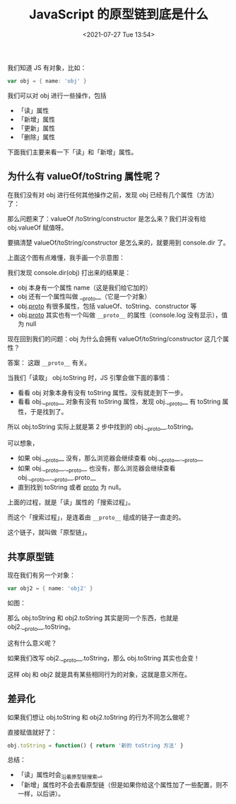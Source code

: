 # -*- eval: (setq org-media-note-screenshot-image-dir (concat default-directory "./static/JavaScript 的原型链到底是什么/")); -*-
:PROPERTIES:
:ID:       7B629F2E-E7AC-404F-AE21-730ECA72533F
:END:
#+LATEX_CLASS: my-article
#+DATE: <2021-07-27 Tue 13:54>
#+TITLE: JavaScript 的原型链到底是什么

[[././static/JavaScript 的原型链到底是什么/1627215574-812137e6a2d06c8bbf35341445137311.jpg]]

我们知道 JS 有对象，比如：

#+BEGIN_SRC groovy
var obj = { name: 'obj' }
#+END_SRC

我们可以对 obj 进行一些操作，包括

- 「读」属性
- 「新增」属性
- 「更新」属性
- 「删除」属性

下面我们主要来看一下「读」和「新增」属性。

** 为什么有 valueOf/toString 属性呢？
在我们没有对 obj 进行任何其他操作之前，发现 obj 已经有几个属性（方法）了：

[[././static/JavaScript 的原型链到底是什么/1627215574-332b7d0f2cff225fa9944eb512bde29a.png]]

那么问题来了：valueOf /toString/constructor 是怎么来？我们并没有给 obj.valueOf 赋值呀。

要搞清楚 valueOf/toString/constructor 是怎么来的，就要用到 console.dir 了。

[[././static/JavaScript 的原型链到底是什么/1627215574-9c1823d2c4f556098d56e80cab9dc94c.png]]

上面这个图有点难懂，我手画一个示意图：

[[././static/JavaScript 的原型链到底是什么/1627215574-e9e40c35175c659560d252f4572a8cad.png]]

我们发现 console.dir(obj) 打出来的结果是：
- obj 本身有一个属性 name（这是我们给它加的）
- obj 还有一个属性叫做 __proto__（它是一个对象）
- obj.__proto__ 有很多属性，包括 valueOf、toString、constructor 等
- obj.__proto__ 其实也有一个叫做 =__proto__= 的属性（console.log 没有显示），值为 null

现在回到我们的问题：obj 为什么会拥有 valueOf/toString/constructor 这几个属性？

答案：
这跟 =__proto__= 有关。

当我们「读取」 obj.toString 时，JS 引擎会做下面的事情：
- 看看 obj 对象本身有没有 toString 属性。没有就走到下一步。
- 看看 obj.__proto__ 对象有没有 toString 属性，发现 obj.__proto__ 有 toString 属性，于是找到了。

所以 obj.toString 实际上就是第 2 步中找到的 obj.__proto__.toString。

可以想象，

- 如果 obj.__proto__ 没有，那么浏览器会继续查看 obj.__proto__.__proto__
- 如果 obj.__proto__.__proto__ 也没有，那么浏览器会继续查看 obj.__proto__.__proto__.proto__
- 直到找到 toString 或者 __proto__ 为 null。

上面的过程，就是「读」属性的「搜索过程」。

而这个「搜索过程」，是连着由 =__proto__= 组成的链子一直走的。

这个链子，就叫做「原型链」。

** 共享原型链
现在我们有另一个对象：

#+BEGIN_SRC groovy
var obj2 = { name: 'obj2' }
#+END_SRC

如图：

[[././static/JavaScript 的原型链到底是什么/1627215574-5b534d26d6a5d0a31e2c85147976ec9d.png]]

那么 obj.toString 和 obj2.toString 其实是同一个东西，也就是 obj2.__proto__.toString。

这有什么意义呢？

如果我们改写 obj2.__proto__.toString，那么 obj.toString 其实也会变！

这样 obj 和 obj2 就是具有某些相同行为的对象，这就是意义所在。

** 差异化
如果我们想让 obj.toString 和 obj2.toString 的行为不同怎么做呢？

直接赋值就好了：

#+BEGIN_SRC javascript
obj.toString = function() { return '新的 toString 方法' }
#+END_SRC

[[././static/JavaScript 的原型链到底是什么/1627215574-15abe55500f2d880d012db74c5c33c2c.png]]

总结：
- 「读」属性时会_沿着原型链搜索_。
- 「新增」属性时不会去看原型链（但是如果你给这个属性加了一些配置，则不一样，以后讲）。

